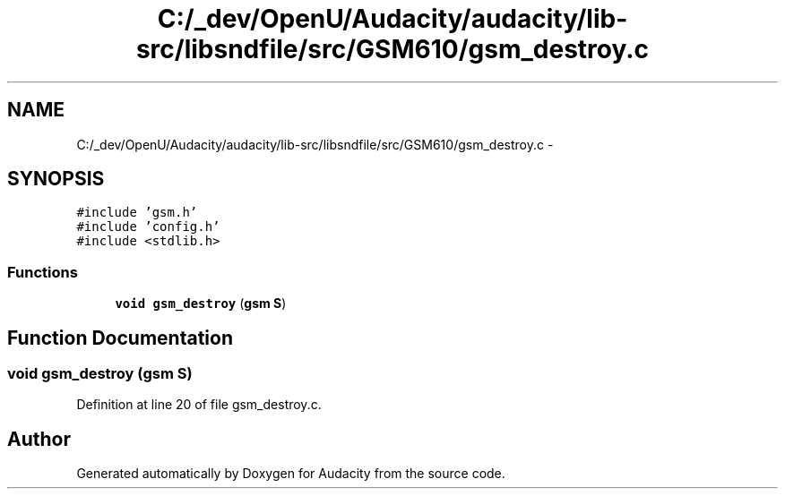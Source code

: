 .TH "C:/_dev/OpenU/Audacity/audacity/lib-src/libsndfile/src/GSM610/gsm_destroy.c" 3 "Thu Apr 28 2016" "Audacity" \" -*- nroff -*-
.ad l
.nh
.SH NAME
C:/_dev/OpenU/Audacity/audacity/lib-src/libsndfile/src/GSM610/gsm_destroy.c \- 
.SH SYNOPSIS
.br
.PP
\fC#include 'gsm\&.h'\fP
.br
\fC#include 'config\&.h'\fP
.br
\fC#include <stdlib\&.h>\fP
.br

.SS "Functions"

.in +1c
.ti -1c
.RI "\fBvoid\fP \fBgsm_destroy\fP (\fBgsm\fP \fBS\fP)"
.br
.in -1c
.SH "Function Documentation"
.PP 
.SS "\fBvoid\fP gsm_destroy (\fBgsm\fP S)"

.PP
Definition at line 20 of file gsm_destroy\&.c\&.
.SH "Author"
.PP 
Generated automatically by Doxygen for Audacity from the source code\&.
